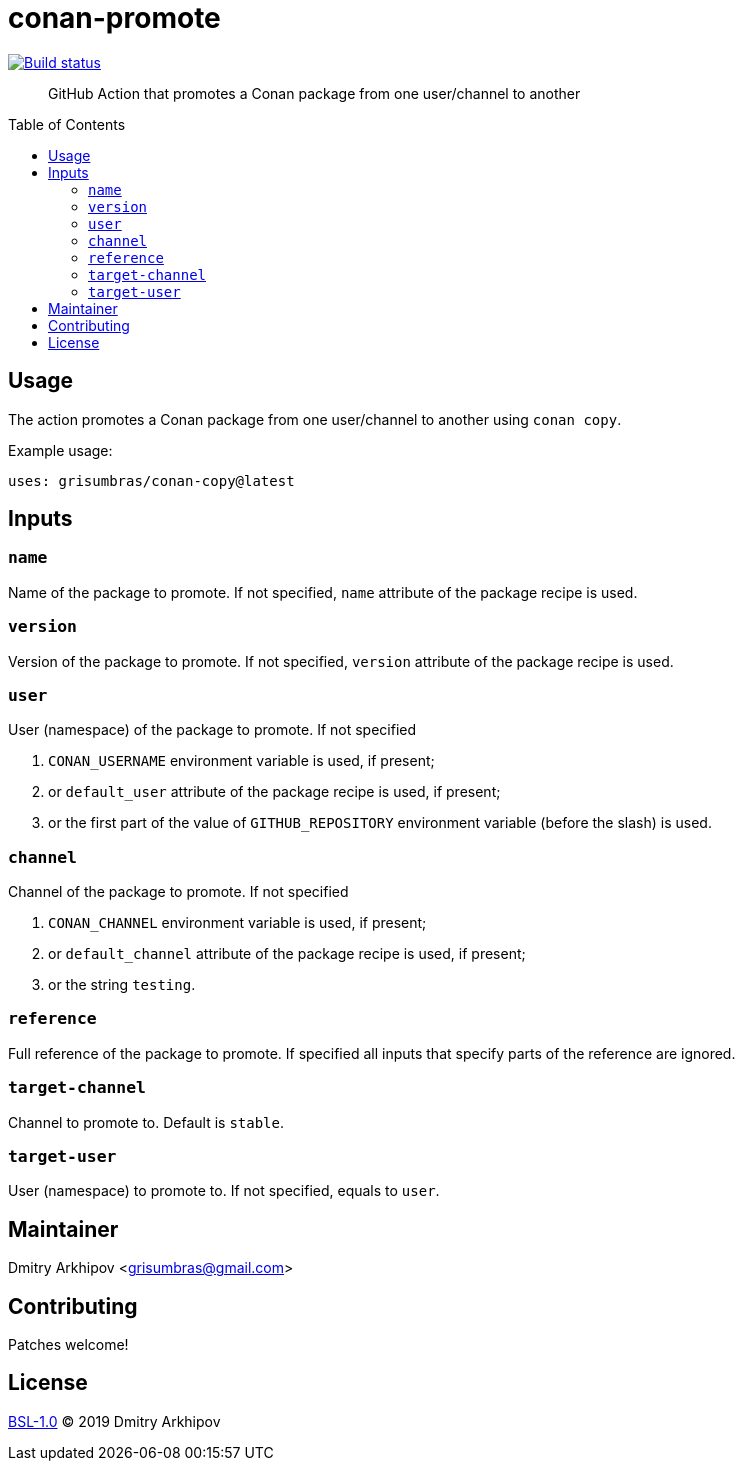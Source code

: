= conan-promote
:toc: preamble

[link=https://github.com/grisumbras/conan-promote/actions]
image::https://github.com/grisumbras/conan-promote/workflows/ci/badge.svg[Build status]

____
GitHub Action that promotes a Conan package from one user/channel to another
____


== Usage
The action promotes a Conan package from one user/channel to another using
`conan copy`.

Example usage:

[source,yaml]
----
uses: grisumbras/conan-copy@latest
----


== Inputs

=== `name`
Name of the package to promote. If not specified, `name` attribute of the
package recipe is used.

=== `version`
Version  of the package to promote. If not specified, `version` attribute of the
package recipe is used.

=== `user`
User (namespace) of the package to promote. If not specified

. `CONAN_USERNAME` environment variable is used, if present;
. or `default_user` attribute of the package recipe is used, if present;
. or the first part of the value of `GITHUB_REPOSITORY` environment variable
  (before the slash) is used.

=== `channel`
Channel of the package to promote. If not specified

. `CONAN_CHANNEL` environment variable is used, if present;
. or `default_channel` attribute of the package recipe is used, if present;
. or the string `testing`.

=== `reference`
Full reference of the package to promote. If specified all inputs that specify
parts of the reference are ignored.

=== `target-channel`
Channel to promote to. Default is `stable`.

=== `target-user`
User (namespace) to promote to. If not specified, equals to `user`.


== Maintainer
Dmitry Arkhipov <grisumbras@gmail.com>


== Contributing
Patches welcome!


== License
link:LICENSE[BSL-1.0] (C) 2019 Dmitry Arkhipov
